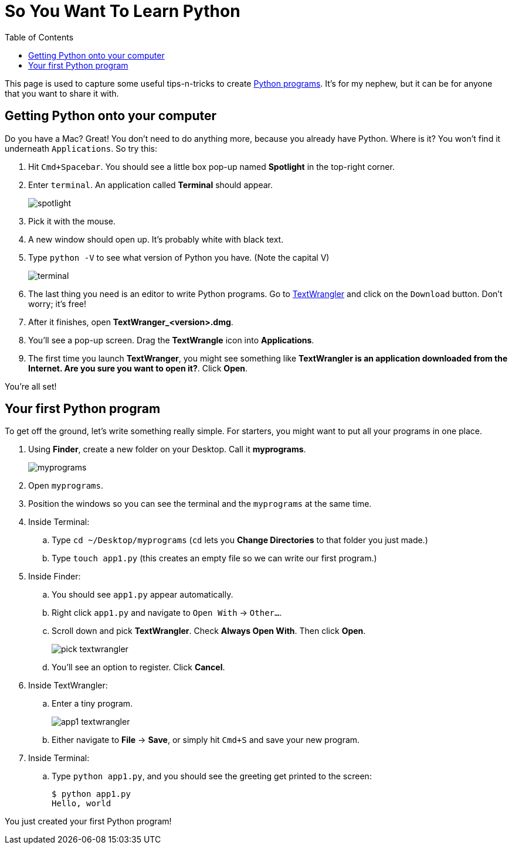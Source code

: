 :doctype: book
:toc:

= So You Want To Learn Python

This page is used to capture some useful tips-n-tricks to create http://www.diveintopython.net/toc/index.html[Python programs]. It's for my nephew, but it can 
be for anyone that you want to share it with.

== Getting Python onto your computer

Do you have a Mac? Great! You don't need to do anything more, because you already have Python. Where is it? You won't find it underneath `Applications`. So try this:

. Hit `Cmd+Spacebar`. You should see a little box pop-up named *Spotlight* in the top-right corner.
. Enter `terminal`. An application called *Terminal* should appear.
+
image::images/spotlight.png[]

. Pick it with the mouse.
. A new window should open up. It's probably white with black text.
. Type `python -V` to see what version of Python you have. (Note the capital V)
+
image::images/terminal.png[]

. The last thing you need is an editor to write Python programs. Go to http://www.barebones.com/products/TextWrangler/[TextWrangler] and click on the `Download` button.
Don't worry; it's free!
. After it finishes, open *TextWranger_<version>.dmg*.
. You'll see a pop-up screen. Drag the *TextWrangle* icon into *Applications*.
. The first time you launch *TextWranger*, you might see something like *TextWrangler is an application downloaded from the Internet. Are you sure you want to open it?*.
Click *Open*.

You're all set!

== Your first Python program

To get off the ground, let's write something really simple. For starters, you might want to put all your programs in one place.

. Using *Finder*, create a new folder on your Desktop. Call it *myprograms*.
+
image::images/myprograms.png[]

. Open `myprograms`.
. Position the windows so you can see the terminal and the `myprograms` at the same time.
. Inside Terminal:
.. Type `cd ~/Desktop/myprograms` (`cd` lets you *Change Directories* to that folder you just made.)
.. Type `touch app1.py` (this creates an empty file so we can write our first program.)
. Inside Finder:
.. You should see `app1.py` appear automatically.
.. Right click `app1.py` and navigate to `Open With` -> `Other...`.
.. Scroll down and pick *TextWrangler*. Check *Always Open With*. Then click *Open*.
+
image:images/pick_textwrangler.png[]

.. You'll see an option to register. Click *Cancel*.
. Inside TextWrangler:
.. Enter a tiny program.
+
image::images/app1_textwrangler.png[]

.. Either navigate to *File* -> *Save*, or simply hit `Cmd+S` and save your new program.
. Inside Terminal:
.. Type `python app1.py`, and you should see the greeting get printed to the screen:
+
----
$ python app1.py 
Hello, world
----

You just created your first Python program!